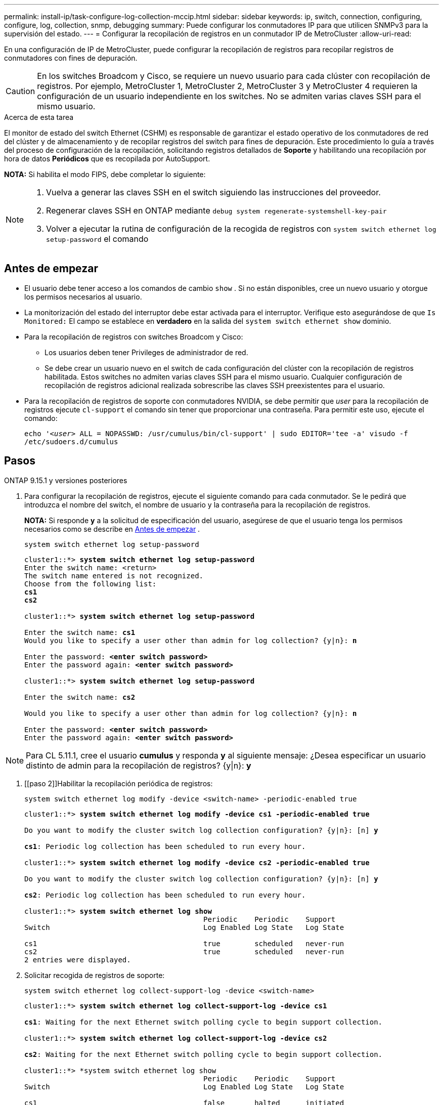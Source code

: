 ---
permalink: install-ip/task-configure-log-collection-mccip.html 
sidebar: sidebar 
keywords: ip, switch, connection, configuring, configure, log, collection, snmp, debugging 
summary: Puede configurar los conmutadores IP para que utilicen SNMPv3 para la supervisión del estado. 
---
= Configurar la recopilación de registros en un conmutador IP de MetroCluster
:allow-uri-read: 


[role="lead"]
En una configuración de IP de MetroCluster, puede configurar la recopilación de registros para recopilar registros de conmutadores con fines de depuración.


CAUTION: En los switches Broadcom y Cisco, se requiere un nuevo usuario para cada clúster con recopilación de registros. Por ejemplo, MetroCluster 1, MetroCluster 2, MetroCluster 3 y MetroCluster 4 requieren la configuración de un usuario independiente en los switches. No se admiten varias claves SSH para el mismo usuario.

.Acerca de esta tarea
El monitor de estado del switch Ethernet (CSHM) es responsable de garantizar el estado operativo de los conmutadores de red del clúster y de almacenamiento y de recopilar registros del switch para fines de depuración. Este procedimiento lo guía a través del proceso de configuración de la recopilación, solicitando registros detallados de *Soporte* y habilitando una recopilación por hora de datos *Periódicos* que es recopilada por AutoSupport.

*NOTA:* Si habilita el modo FIPS, debe completar lo siguiente:

[NOTE]
====
. Vuelva a generar las claves SSH en el switch siguiendo las instrucciones del proveedor.
. Regenerar claves SSH en ONTAP mediante `debug system regenerate-systemshell-key-pair`
. Volver a ejecutar la rutina de configuración de la recogida de registros con `system switch ethernet log setup-password` el comando


====


== Antes de empezar

* El usuario debe tener acceso a los comandos de cambio `show` . Si no están disponibles, cree un nuevo usuario y otorgue los permisos necesarios al usuario.
* La monitorización del estado del interruptor debe estar activada para el interruptor. Verifique esto asegurándose de que  `Is Monitored:` El campo se establece en *verdadero* en la salida del  `system switch ethernet show` dominio.
* Para la recopilación de registros con switches Broadcom y Cisco:
+
** Los usuarios deben tener Privileges de administrador de red.
** Se debe crear un usuario nuevo en el switch de cada configuración del clúster con la recopilación de registros habilitada. Estos switches no admiten varias claves SSH para el mismo usuario. Cualquier configuración de recopilación de registros adicional realizada sobrescribe las claves SSH preexistentes para el usuario.


* Para la recopilación de registros de soporte con conmutadores NVIDIA, se debe permitir que _user_ para la recopilación de registros ejecute `cl-support` el comando sin tener que proporcionar una contraseña. Para permitir este uso, ejecute el comando:
+
`echo '_<user>_ ALL = NOPASSWD: /usr/cumulus/bin/cl-support' | sudo EDITOR='tee -a' visudo -f /etc/sudoers.d/cumulus`





== Pasos

[role="tabbed-block"]
====
.ONTAP 9.15.1 y versiones posteriores
--
. Para configurar la recopilación de registros, ejecute el siguiente comando para cada conmutador. Se le pedirá que introduzca el nombre del switch, el nombre de usuario y la contraseña para la recopilación de registros.
+
*NOTA:* Si responde *y* a la solicitud de especificación del usuario, asegúrese de que el usuario tenga los permisos necesarios como se describe en <<Antes de empezar>> .

+
[source, cli]
----
system switch ethernet log setup-password
----
+
[listing, subs="+quotes"]
----
cluster1::*> *system switch ethernet log setup-password*
Enter the switch name: <return>
The switch name entered is not recognized.
Choose from the following list:
*cs1*
*cs2*

cluster1::*> *system switch ethernet log setup-password*

Enter the switch name: *cs1*
Would you like to specify a user other than admin for log collection? {y|n}: *n*

Enter the password: *<enter switch password>*
Enter the password again: *<enter switch password>*

cluster1::*> *system switch ethernet log setup-password*

Enter the switch name: *cs2*

Would you like to specify a user other than admin for log collection? {y|n}: *n*

Enter the password: *<enter switch password>*
Enter the password again: *<enter switch password>*
----



NOTE: Para CL 5.11.1, cree el usuario *cumulus* y responda *y* al siguiente mensaje: ¿Desea especificar un usuario distinto de admin para la recopilación de registros? {y|n}: *y*

. [[paso 2]]Habilitar la recopilación periódica de registros:
+
[source, cli]
----
system switch ethernet log modify -device <switch-name> -periodic-enabled true
----
+
[listing, subs="+quotes"]
----
cluster1::*> *system switch ethernet log modify -device cs1 -periodic-enabled true*

Do you want to modify the cluster switch log collection configuration? {y|n}: [n] *y*

*cs1*: Periodic log collection has been scheduled to run every hour.

cluster1::*> *system switch ethernet log modify -device cs2 -periodic-enabled true*

Do you want to modify the cluster switch log collection configuration? {y|n}: [n] *y*

*cs2*: Periodic log collection has been scheduled to run every hour.

cluster1::*> *system switch ethernet log show*
                                          Periodic    Periodic    Support
Switch                                    Log Enabled Log State   Log State

cs1                                       true        scheduled   never-run
cs2                                       true        scheduled   never-run
2 entries were displayed.
----
. Solicitar recogida de registros de soporte:
+
[source, cli]
----
system switch ethernet log collect-support-log -device <switch-name>
----
+
[listing, subs="+quotes"]
----
cluster1::*> *system switch ethernet log collect-support-log -device cs1*

*cs1*: Waiting for the next Ethernet switch polling cycle to begin support collection.

cluster1::*> *system switch ethernet log collect-support-log -device cs2*

*cs2*: Waiting for the next Ethernet switch polling cycle to begin support collection.

cluster1::*> *system switch ethernet log show
                                          Periodic    Periodic    Support
Switch                                    Log Enabled Log State   Log State

cs1                                       false       halted      initiated
cs2                                       true        scheduled   initiated
2 entries were displayed.
----
. Para ver todos los detalles de la recogida de registros, incluida la habilitación, el mensaje de estado, la marca de hora y el nombre de archivo anteriores de la recogida periódica, el estado de la solicitud, el mensaje de estado, y la marca de hora y el nombre de archivo anteriores de la recogida de soporte, utilice lo siguiente:
+
[source, cli]
----
system switch ethernet log show -instance
----
+
[listing, subs="+quotes"]
----
cluster1::*> *system switch ethernet log show -instance*

                    Switch Name: cs1
           Periodic Log Enabled: true
            Periodic Log Status: Periodic log collection has been scheduled to run every hour.
    Last Periodic Log Timestamp: 3/11/2024 11:02:59
          Periodic Log Filename: cluster1:/mroot/etc/log/shm-cluster-info.tgz
          Support Log Requested: false
             Support Log Status: Successfully gathered support logs - see filename for their location.
     Last Support Log Timestamp: 3/11/2024 11:14:20
           Support Log Filename: cluster1:/mroot/etc/log/shm-cluster-log.tgz

                    Switch Name: cs2
           Periodic Log Enabled: false
            Periodic Log Status: Periodic collection has been halted.
    Last Periodic Log Timestamp: 3/11/2024 11:05:18
          Periodic Log Filename: cluster1:/mroot/etc/log/shm-cluster-info.tgz
          Support Log Requested: false
             Support Log Status: Successfully gathered support logs - see filename for their location.
     Last Support Log Timestamp: 3/11/2024 11:18:54
           Support Log Filename: cluster1:/mroot/etc/log/shm-cluster-log.tgz
2 entries were displayed.
----


--
.ONTAP 9.14.1 y anteriores
--
. Para configurar la recopilación de registros, ejecute el siguiente comando para cada conmutador. Se le pedirá que introduzca el nombre del switch, el nombre de usuario y la contraseña para la recopilación de registros.
+
*NOTA:* Si responde `y` a la solicitud de especificación del usuario, asegúrese de que el usuario tiene los permisos necesarios como se describe en <<Antes de empezar>>.

+
[source, cli]
----
system switch ethernet log setup-password
----
+
[listing, subs="+quotes"]
----
cluster1::*> *system switch ethernet log setup-password*
Enter the switch name: <return>
The switch name entered is not recognized.
Choose from the following list:
*cs1*
*cs2*

cluster1::*> *system switch ethernet log setup-password*

Enter the switch name: *cs1*
Would you like to specify a user other than admin for log collection? {y|n}: *n*

Enter the password: *<enter switch password>*
Enter the password again: *<enter switch password>*

cluster1::*> *system switch ethernet log setup-password*

Enter the switch name: *cs2*

Would you like to specify a user other than admin for log collection? {y|n}: *n*

Enter the password: *<enter switch password>*
Enter the password again: *<enter switch password>*
----



NOTE: Para CL 5.11.1, cree el usuario *cumulus* y responda *y* al siguiente mensaje: ¿Desea especificar un usuario distinto de admin para la recopilación de registros? {y|n}: *y*

. [[paso 2]] Para solicitar la recopilación de registros de soporte y habilitar la recopilación periódica, ejecute el siguiente comando. Esto inicia ambos tipos de recopilación de registros: Los registros detallados `Support` y una recogida de datos por hora `Periodic` .
+
[source, cli]
----
system switch ethernet log modify -device <switch-name> -log-request true
----
+
[listing, subs="+quotes"]
----
cluster1::*> *system switch ethernet log modify -device cs1 -log-request true*

Do you want to modify the cluster switch log collection configuration? {y|n}: [n] *y*

Enabling cluster switch log collection.

cluster1::*> *system switch ethernet log modify -device cs2 -log-request true*

Do you want to modify the cluster switch log collection configuration? {y|n}: [n] *y*

Enabling cluster switch log collection.
----
+
Espere 10 minutos y compruebe que se complete la recopilación de registros:

+
[source, cli]
----
system switch ethernet log show
----


--
====

CAUTION: Si la función de recopilación de registros informa de algún estado de error (visible en la salida de `system switch ethernet log show`), consulte link:https://docs.netapp.com/us-en/ontap-systems-switches/switch-cshm/log-collection-troubleshoot.html["Solución de problemas de recopilación de registros"^] para obtener más información.
